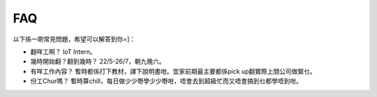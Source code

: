 FAQ
=====
以下係一啲常見問題，希望可以解答到你=]：

* 翻咩工啊？
  IoT Intern。
* 幾時開始翻？翻到幾時？
  22/5-26/7，朝九晚六。
* 有咩工作內容？
  暫時都係打下教材，譯下說明書咁。宜家前期最主要都係pick up翻實際上間公司做緊乜。
* 份工Chur嗎？
  暫時算chill，每日做少少嘢學少少嘢咁，唔會去到超級忙而又唔會搞到乜都學唔到咁。
